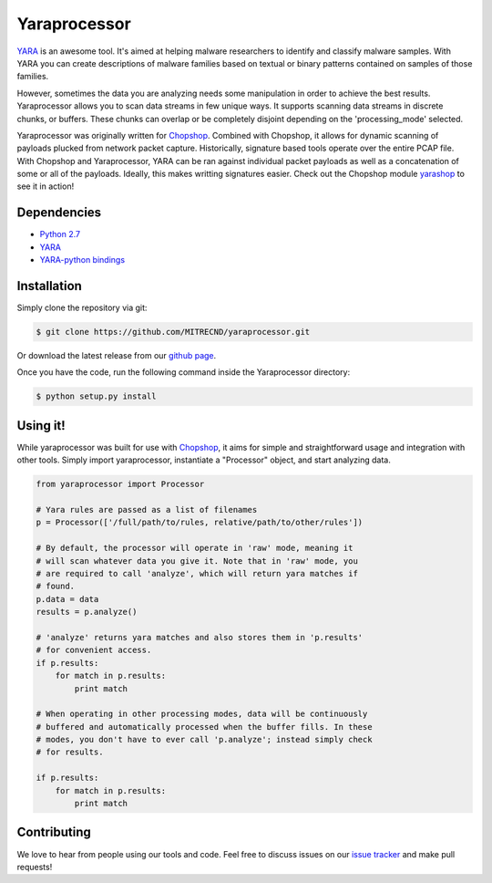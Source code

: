 Yaraprocessor
=============

`YARA <http://code.google.com/p/yara-project/>`_ is an awesome tool.
It's aimed at helping malware researchers to identify and classify malware
samples. With YARA you can create descriptions of malware families based
on textual or binary patterns contained on samples of those families.

However, sometimes the data you are analyzing needs some manipulation in
order to achieve the best results. Yaraprocessor allows you to scan data
streams in few unique ways. It supports scanning data streams in discrete
chunks, or buffers. These chunks can overlap or be completely disjoint
depending on the 'processing_mode' selected.

Yaraprocessor was originally written for
`Chopshop <https://github.com/MITRECND/chopshop>`_. Combined with Chopshop, it
allows for dynamic scanning of payloads plucked from network packet capture.
Historically, signature based tools operate over the entire PCAP file. With
Chopshop and Yaraprocessor, YARA can be ran against individual packet payloads
as well as a concatenation of some or all of the payloads. Ideally, this makes
writting signatures easier. Check out the Chopshop module `yarashop
<https://github.com/MITRECND/chopshop/blob/master/modules/yarashop.py>`_ to see it in action!

Dependencies
------------

- `Python 2.7 <http://www.python.org/download/releases/2.7.3/>`_
- `YARA <http://code.google.com/p/yara-project/>`_
- `YARA-python bindings <http://code.google.com/p/yara-project/>`_

Installation
------------

Simply clone the repository via git:

.. code-block:: bash

    $ git clone https://github.com/MITRECND/yaraprocessor.git

Or download the latest release from our `github page
<https://github.com/MITRECND/yaraprocessor/archive/master.zip>`_.

Once you have the code, run the following command inside the
Yaraprocessor directory:

.. code-block:: bash

    $ python setup.py install

Using it!
---------

While yaraprocessor was built for use with
`Chopshop <https://github.com/MITRECND/chopshop>`_, it aims for simple
and straightforward usage and integration with other tools. Simply
import yaraprocessor, instantiate a "Processor" object, and start
analyzing data.

.. code-block:: python

    from yaraprocessor import Processor

    # Yara rules are passed as a list of filenames
    p = Processor(['/full/path/to/rules, relative/path/to/other/rules'])

    # By default, the processor will operate in 'raw' mode, meaning it
    # will scan whatever data you give it. Note that in 'raw' mode, you
    # are required to call 'analyze', which will return yara matches if
    # found.
    p.data = data
    results = p.analyze()

    # 'analyze' returns yara matches and also stores them in 'p.results'
    # for convenient access.
    if p.results:
        for match in p.results:
            print match

    # When operating in other processing modes, data will be continuously
    # buffered and automatically processed when the buffer fills. In these
    # modes, you don't have to ever call 'p.analyze'; instead simply check
    # for results.

    if p.results:
        for match in p.results:
            print match

Contributing
------------

We love to hear from people using our tools and code. Feel free to discuss
issues on our `issue tracker <https://github.com/MITRECND/yaraprocessor/issues>`_ and make pull requests!
